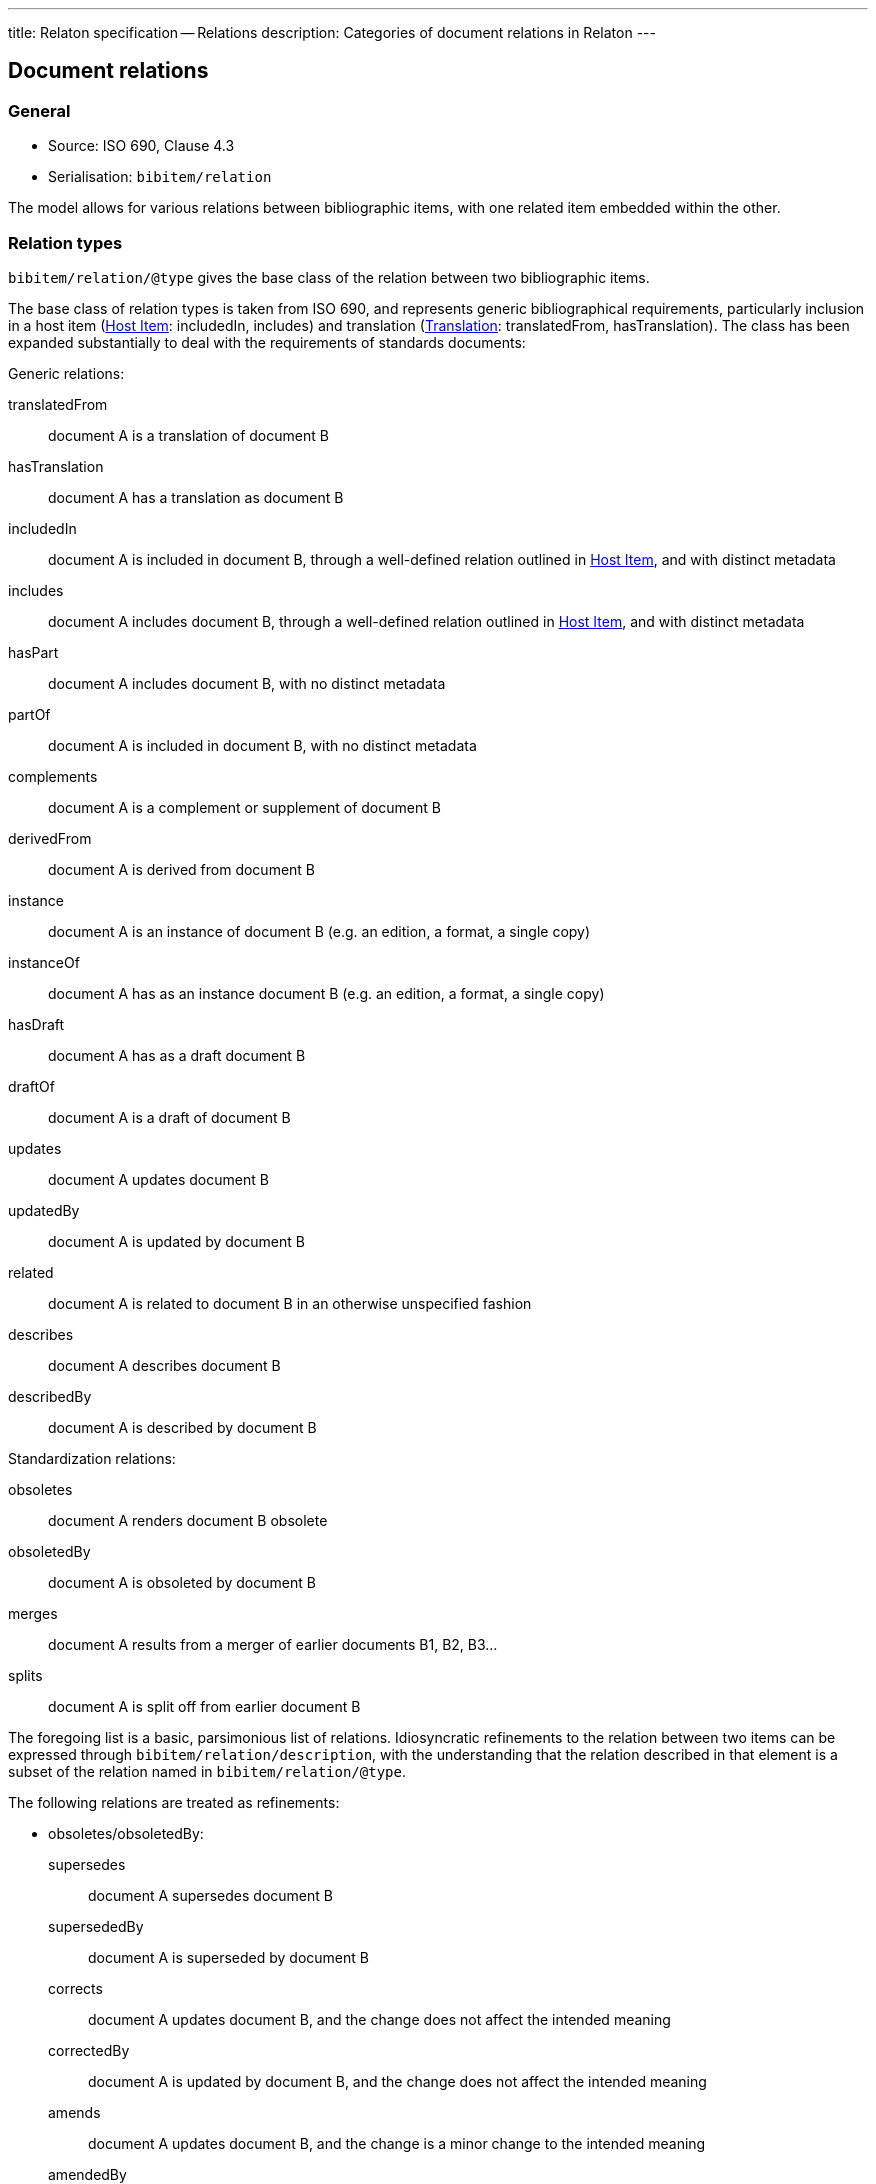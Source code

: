 ---
title: Relaton specification -- Relations
description: Categories of document relations in Relaton
---

[[docrelations]]
== Document relations

=== General

* Source: ISO 690, Clause 4.3
* Serialisation: `bibitem/relation`

The model allows for various relations between bibliographic items, with one
related item embedded within the other.

=== Relation types

`bibitem/relation/@type` gives the base class of the relation between two bibliographic items.

The base class of relation types is taken from ISO 690, and represents
generic bibliographical requirements, particularly inclusion in a host item (<<host-item>>:
includedIn, includes) and translation (<<translation>>: translatedFrom, hasTranslation).
The class has been expanded substantially to deal with the requirements of standards
documents:

Generic relations:

translatedFrom:: document A is a translation of document B
hasTranslation:: document A has a translation as document B
includedIn:: document A is included in document B, through a well-defined relation outlined in <<host-item>>, and with distinct metadata
includes:: document A includes document B, through a well-defined relation outlined in <<host-item>>, and with distinct metadata
hasPart:: document A includes document B, with no distinct metadata
partOf:: document A is included in document B, with no distinct metadata
complements:: document A is a complement or supplement of document B
derivedFrom:: document A is derived from document B
instance:: document A is an instance of document B (e.g. an edition, a format, a single copy)
instanceOf:: document A has as an instance document B (e.g. an edition, a format, a single copy)
hasDraft:: document A has as a draft document B
draftOf:: document A is a draft of document B
updates:: document A updates document B
updatedBy:: document A is updated by document B
related:: document A is related to document B in an otherwise unspecified fashion
describes:: document A describes document B
describedBy:: document A is described by document B

Standardization relations:

obsoletes:: document A renders document B obsolete
obsoletedBy:: document A is obsoleted by document B
merges:: document A results from a merger of earlier documents B1, B2, B3...
splits:: document A is split off from earlier document B

The foregoing list is a basic, parsimonious list of relations. Idiosyncratic refinements to the relation between
two items can be expressed through `bibitem/relation/description`, with the understanding that the relation
described in that element is a subset of the relation named in `bibitem/relation/@type`.

The following relations are treated as refinements:

* obsoletes/obsoletedBy:

supersedes::: document A supersedes document B
supersededBy::: document A is superseded by document B
corrects::: document A updates document B, and the change does not affect the intended meaning
correctedBy::: document A is updated by document B, and the change does not affect the intended meaning
amends::: document A updates document B, and the change is a minor change to the intended meaning
amendedBy::: document A is updated by document B, and the change is a minor change to the intended meaning
revises::: document A updates document B, and the change is a major change to the intended meaning
revisedBy::: document A is updated by document B, and the change is a major change to the intended meaning

* derivedFrom:

adoptedFrom::: document A is adopted by a standards organisation from document B by a different organisation
identical::: document A is adopted from document B, without any change
equivalent::: document A is adopted from document B, without any significant textual change
nonequivalent::: document A is adopted from document B, and has been altered textually significantly


=== Localities

The relation between two bibliographic items may not apply to either the first ("source") item,
or the second ("target") item, in their entirety. For that reason, the relation may also specify
one more more localities in the target item (`localityStack`), and one or more localities in the
source item (`sourceLocalityStack`), as constraining the relation.

For example, the following expresses that Chapter 3 of the first edition of _Telescopy_ has been superseded
by Chapters 4 and 7 of the second edition.

[source,xml]
----
<bibitem type="book">
  <title>Telescopy</title>
  <edition>1</edition>
  <relation type="obsoletedBy">
    <bibitem type="book">
      <title>Telescopy</title>
      <edition>2</edition>
    </bibitem>
    <sourceLocalityStack>
      <sourceLocality type="chapter"><referenceFrom>3</referenceFrom></sourceLocality>
    </sourceLocalityStack>
    <LocalityStack>
      <locality type="chapter"><referenceFrom>4</referenceFrom></locality>
      <locality type="chapter"><referenceFrom>7</referenceFrom></locality>
    </LocalityStack>
  </relation>
</bibitem>
----


[[host-item]]
=== Host Item

Of the bibliographic types identified in <<bibtype>>, "incollection",
"inproceedings", and "inbook" are all inherently related to a host item. Other types
also potentially involve
relations with host items; for example, the relation between a record track and
a record, or a broadcast segment and a broadcast show. The relation between host
item and contained item is modelled through "includedIn".

The relation between any two items optionally includes a locality element, which indicates
which part of the first item is related to the second. (For example, which part
of the first item is superseded by the second.) The locality in the
relation element can be used with "includedIn" relations, to indicate the extent
of the
contained item within the host item; but for consistency, it is preferable to
use the `extent` element in the contained item, which has the same meaning.

The expected relations between host and contained items are as follows:

|===
|Host |Contained

|book, booklet, manual, techreport
|
incollection (if has its own title—autonomous item);
inbook (if it does not have its own title, e.g. numbered chapter, page span)

|journal
|article

|proceedings, conference
|inproceedings

|thesis, standard, patent
|inbook

|map
|map

|electronic resource
|electronic resource

|broadcast
|broadcast

|music
|music

|graphic work
|graphic work

|film
|film

|video
|video

|===

In general: text-based resources have components that can be considered a different kind of
resource; components of non-textual resources are considered to be of the same
type as their host.

====
Ramsey, J. K., & McGrew, W. C. (2005). Object play in great apes: Studies in nature and captivity.
In A. D. Pellegrini & P. K. Smith (Eds.), _The nature of play: Great apes and humans_
(pp. 89-112). New York, NY: Guilford Press.

[source,xml]
--
<bibitem type="incollection">
  <title>Object play in great apes: Studies in nature and captivity</title>
  <date type="published"><on>2005</on></date>
  <contributor>
    <role type="author"/>
    <person>
      <name>
        <surname>Ramsey</surname>
        <initials>J. K.</initials>
      </name>
    </person>
  </contributor>
  <contributor>
    <role type="author"/>
    <person>
      <name>
        <surname>McGrew</surname>
        <initials>W. C.</initials>
      </name>
    </person>
  </contributor>
  <relation type="includedIn">
    <bibitem>
      <title>The nature of play: Great apes and humans</title>
      <contributor>
        <role type="editor"/>
        <person>
          <name>
            <surname>Pellegrini</surname>
            <initials>A. D.</initials>
          </name>
        </person>
      </contributor>
      <contributor>
        <role type="editor"/>
        <person>
          <name>
            <surname>Smith</surname>
            <initials>P. K.</initials>
          </name>
        </person>
      </contributor>
      <contributor>
        <role type="publisher"/>
        <organization>
          <name>Guilford Press</name>
        </organization>
      </contributor>
      <place>New York, NY</place>
    </bibitem>
  </relation>
  <extent type="page">
    <referenceFrom>89</referenceFrom>
    <referenceTo>112</referenceTo>
  </extent>
</bibitem>
--
====

====
Sigur Rós.
Untitled [Vaka]. In: _( )_ [compact disc]. Track 1.
Mosfellsbær: Sundlaugin, 2002.

[source,xml]
--
<bibitem type="music">
  <title>Untitled</title>
  <title type="unofficial">Vaka</title>
  <date type="published"><on>2002</on></date>
  <contributor>
    <role type="author">composer</role>
    <organization><name>Sigur Rós</name></organization>
  </contributor>
  <medium>
    <form>compact disc</form>
  </medium>
  <relation type="includedIn">
    <bibitem>
      <title>( )</title>
      <contributor>
        <role type="author">composer</role>
        <organization><name>Sigur Rós</name></organization>
      </contributor>
      <contributor>
        <role type="publisher"/>
        <organization><name>Sundlaugin</name></organization>
      </contributor>
      <place>Mosfellsbær, Iceland</place>
    </bibitem>
  </relation>
  <extent type="track">
    <referenceFrom>1</referenceFrom>
  </extent>
</bibitem>
--
====

[[translation]]
=== Translation

Translations are items derived from an item in a different language. Typically
in bibliographies, the details of the source item are not provided for a
translation, outside of the original author, and possibly the date of
publication and the source language title of the original title. If the
information about the source item is limited to these, no relation need be
invoked in the title: the source title can be modelled as an original title
variant (<<alt-title>>); the author differentiated from the translator as
creators (<<creator-selection>>); and the date of authorship differentiated
from the date of translation (<<date>>: `date[@type = "created"]` vs
`date[@type = "adapted"]`).

However, if any further details of the source item need to be provided (e.g.
source language: <<iso690,clause 4.11>>), they should be modelled through an
overt relationship between the source item and the translation.

====
PRUS, Bolesław. 1912 [1895–1896]. _La Faraono_ [Faraon]. Translated
by Kabe (pseud. of Kazimierz BEIN). 2nd revised edition.
Paris: Hachette.

Single work representation:
[source,xml]
--
<bibitem type="book">
  <title lang="eo">La Faraono</title>
  <title type="original" lang="pl">Faraon</title>
  <date type="created"><from>1895</from><to>1896</to></date>
  <date type="adapted"><on>1907</on></date>
  <date type="published"><on>1912</on></date>
  <contributor>
    <role type="author"/>
    <person>
      <name>
        <surname>Prus</surname>
        <forename>Bolesław</forename>
      </name>
    </person>
  </contributor>
  <contributor>
    <role type="translator"/>
    <person>
      <name>
        <completename>Kabe</completename>
        <note>pseud. of Kazimierz Bein</note>
      </name>
    </person>
  </contributor>
  <contributor>
    <role type="publisher"/>
    <organization>
      <name>Hachette</name>
    </organization>
  </contributor>
  <edition>2nd revised edition</edition>
  <language>eo</language>
  <place>Paris</place>
</bibitem>

Related work representation:
[source,xml]
--
<bibitem type="book">
  <title lang="eo">La Faraono</title>
  <date type="adapted"><on>1907</on></date>
  <date type="published"><on>1912</on></date>
  <contributor>
    <role type="author"/>
    <person>
      <name>
        <surname>Prus</surname>
        <forename>Bolesław</forename>
      </name>
    </person>
  </contributor>
  <contributor>
    <role type="translator"/>
    <person>
      <name>
        <completename>Kabe</completename>
        <note>pseud. of Kazimierz Bein</note>
      </name>
    </person>
  </contributor>
  <contributor>
    <role type="publisher"/>
    <organization>
      <name>Hachette</name>
    </organization>
  </contributor>
  <edition>2nd revised edition</edition>
  <language>eo</language>
  <relation type="translatedFrom">
    <title type="original" lang="pl">Faraon</title>
    <date type="created"><from>1894</from><to>1895</to></date>
    <date type="published"><from>1895</from><to>1896</to></date>
    <contributor>
     <role type="author"/>
     <person>
       <name>
         <surname>Prus</surname>
         <forename>Bolesław</forename>
       </name>
     </person>
    </contributor>
    <contributor>
      <role type="publisher"/>
      <organization>
        <name>Tygodnik Ilustrowany</name>
      </organization>
    </contributor>
    <language>pl</language>
    <place>Warsaw</place>
  </relation>
  <place>Paris</place>
</bibitem>
--
====

====
Demosthenes. _Speeches 50-59_. Translated from the Greek by
Victor BERS. Austin: University of Texas Press, 2003.

[source,xml]
--
<bibitem type="book">
  <title>Speeches 50-59</title>
  <date type="published"><on>2003</on></date>
  <contributor>
    <role type="author"/>
    <person>
      <name>
        <completename>Demosthenes</completename>
      </name>
    </person>
  </contributor>
  <contributor>
    <role type="translator"/>
    <person>
      <name>
        <surname>Bers</surname>
        <initials>Victor</initials>
      </name>
    </person>
  </contributor>
  <contributor>
    <role type="publisher"/>
    <organization>
      <name>University of Texas Press</name>
    </organization>
  </contributor>
  <language>en</language>
  <relation type="translatedFrom">
    <bibitem>
      <title>Speeches 50-59</title>
      <language>grc</language>
    </bibitem>
  </relation>
  <place>Austin</place>
</bibitem>
--
====

